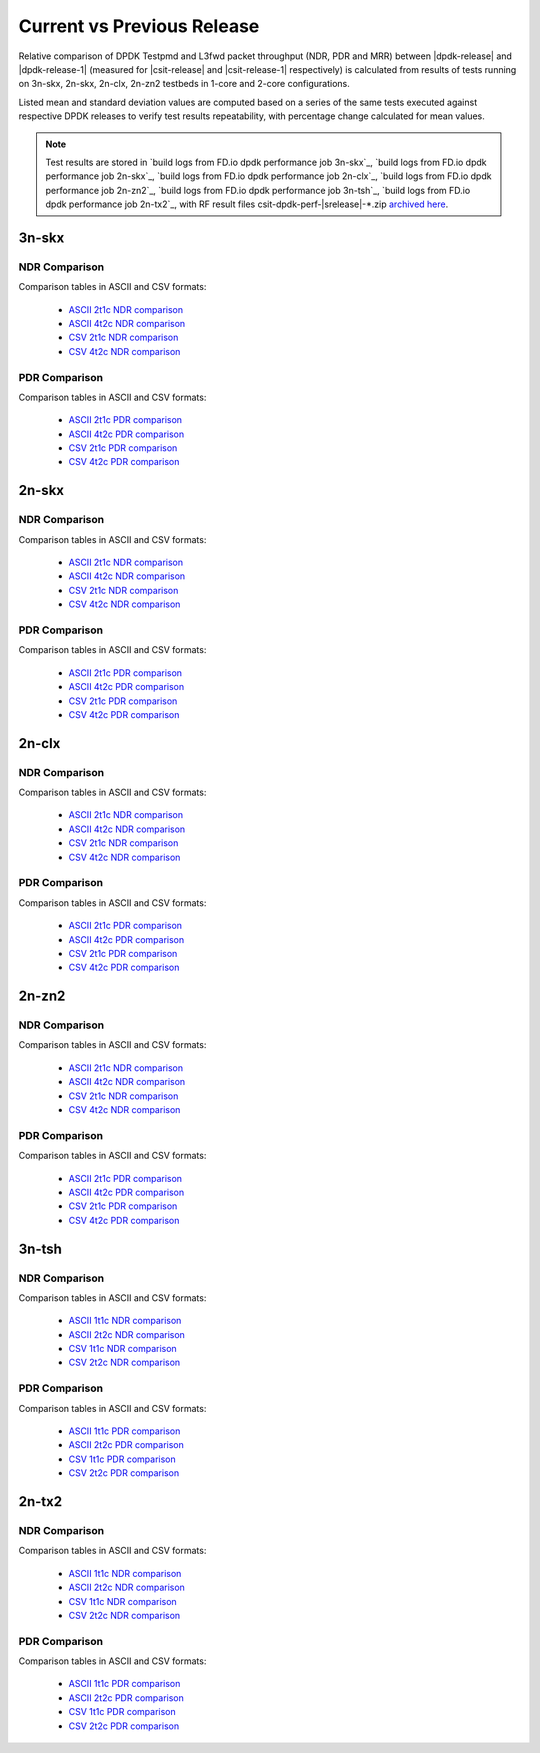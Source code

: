 
.. _dpdk_compare_current_vs_previous_release:

Current vs Previous Release
---------------------------

Relative comparison of DPDK Testpmd and L3fwd packet throughput (NDR,
PDR and MRR) between |dpdk-release| and |dpdk-release-1| (measured for
|csit-release| and |csit-release-1| respectively) is calculated from
results of tests running on 3n-skx, 2n-skx, 2n-clx, 2n-zn2 testbeds
in 1-core and 2-core configurations.

Listed mean and standard deviation values are computed based on a series
of the same tests executed against respective DPDK releases to verify
test results repeatability, with percentage change calculated for mean
values.

.. note::

    Test results are stored in
    `build logs from FD.io dpdk performance job 3n-skx`_,
    `build logs from FD.io dpdk performance job 2n-skx`_,
    `build logs from FD.io dpdk performance job 2n-clx`_,
    `build logs from FD.io dpdk performance job 2n-zn2`_,
    `build logs from FD.io dpdk performance job 3n-tsh`_,
    `build logs from FD.io dpdk performance job 2n-tx2`_,
    with RF result
    files csit-dpdk-perf-|srelease|-\*.zip
    `archived here <../../_static/archive/>`_.

3n-skx
~~~~~~

NDR Comparison
``````````````

Comparison tables in ASCII and CSV formats:

  - `ASCII 2t1c NDR comparison <../../_static/dpdk/performance-changes-3n-skx-2t1c-ndr.txt>`_
  - `ASCII 4t2c NDR comparison <../../_static/dpdk/performance-changes-3n-skx-4t2c-ndr.txt>`_
  - `CSV 2t1c NDR comparison <../../_static/dpdk/performance-changes-3n-skx-2t1c-ndr.csv>`_
  - `CSV 4t2c NDR comparison <../../_static/dpdk/performance-changes-3n-skx-4t2c-ndr.csv>`_

PDR Comparison
``````````````

Comparison tables in ASCII and CSV formats:

  - `ASCII 2t1c PDR comparison <../../_static/dpdk/performance-changes-3n-skx-2t1c-pdr.txt>`_
  - `ASCII 4t2c PDR comparison <../../_static/dpdk/performance-changes-3n-skx-4t2c-pdr.txt>`_
  - `CSV 2t1c PDR comparison <../../_static/dpdk/performance-changes-3n-skx-2t1c-pdr.csv>`_
  - `CSV 4t2c PDR comparison <../../_static/dpdk/performance-changes-3n-skx-4t2c-pdr.csv>`_

2n-skx
~~~~~~

NDR Comparison
``````````````

Comparison tables in ASCII and CSV formats:

  - `ASCII 2t1c NDR comparison <../../_static/dpdk/performance-changes-2n-skx-2t1c-ndr.txt>`_
  - `ASCII 4t2c NDR comparison <../../_static/dpdk/performance-changes-2n-skx-4t2c-ndr.txt>`_
  - `CSV 2t1c NDR comparison <../../_static/dpdk/performance-changes-2n-skx-2t1c-ndr.csv>`_
  - `CSV 4t2c NDR comparison <../../_static/dpdk/performance-changes-2n-skx-4t2c-ndr.csv>`_

PDR Comparison
``````````````

Comparison tables in ASCII and CSV formats:

  - `ASCII 2t1c PDR comparison <../../_static/dpdk/performance-changes-2n-skx-2t1c-pdr.txt>`_
  - `ASCII 4t2c PDR comparison <../../_static/dpdk/performance-changes-2n-skx-4t2c-pdr.txt>`_
  - `CSV 2t1c PDR comparison <../../_static/dpdk/performance-changes-2n-skx-2t1c-pdr.csv>`_
  - `CSV 4t2c PDR comparison <../../_static/dpdk/performance-changes-2n-skx-4t2c-pdr.csv>`_

2n-clx
~~~~~~

NDR Comparison
``````````````

Comparison tables in ASCII and CSV formats:

  - `ASCII 2t1c NDR comparison <../../_static/dpdk/performance-changes-2n-clx-2t1c-ndr.txt>`_
  - `ASCII 4t2c NDR comparison <../../_static/dpdk/performance-changes-2n-clx-4t2c-ndr.txt>`_
  - `CSV 2t1c NDR comparison <../../_static/dpdk/performance-changes-2n-clx-2t1c-ndr.csv>`_
  - `CSV 4t2c NDR comparison <../../_static/dpdk/performance-changes-2n-clx-4t2c-ndr.csv>`_

PDR Comparison
``````````````

Comparison tables in ASCII and CSV formats:

  - `ASCII 2t1c PDR comparison <../../_static/dpdk/performance-changes-2n-clx-2t1c-pdr.txt>`_
  - `ASCII 4t2c PDR comparison <../../_static/dpdk/performance-changes-2n-clx-4t2c-pdr.txt>`_
  - `CSV 2t1c PDR comparison <../../_static/dpdk/performance-changes-2n-clx-2t1c-pdr.csv>`_
  - `CSV 4t2c PDR comparison <../../_static/dpdk/performance-changes-2n-clx-4t2c-pdr.csv>`_

2n-zn2
~~~~~~

NDR Comparison
``````````````

Comparison tables in ASCII and CSV formats:

  - `ASCII 2t1c NDR comparison <../../_static/dpdk/performance-changes-2n-zn2-2t1c-ndr.txt>`_
  - `ASCII 4t2c NDR comparison <../../_static/dpdk/performance-changes-2n-zn2-4t2c-ndr.txt>`_
  - `CSV 2t1c NDR comparison <../../_static/dpdk/performance-changes-2n-zn2-2t1c-ndr.csv>`_
  - `CSV 4t2c NDR comparison <../../_static/dpdk/performance-changes-2n-zn2-4t2c-ndr.csv>`_

PDR Comparison
``````````````

Comparison tables in ASCII and CSV formats:

  - `ASCII 2t1c PDR comparison <../../_static/dpdk/performance-changes-2n-zn2-2t1c-pdr.txt>`_
  - `ASCII 4t2c PDR comparison <../../_static/dpdk/performance-changes-2n-zn2-4t2c-pdr.txt>`_
  - `CSV 2t1c PDR comparison <../../_static/dpdk/performance-changes-2n-zn2-2t1c-pdr.csv>`_
  - `CSV 4t2c PDR comparison <../../_static/dpdk/performance-changes-2n-zn2-4t2c-pdr.csv>`_

3n-tsh
~~~~~~

NDR Comparison
``````````````

Comparison tables in ASCII and CSV formats:

  - `ASCII 1t1c NDR comparison <../../_static/dpdk/performance-changes-3n-tsh-1t1c-ndr.txt>`_
  - `ASCII 2t2c NDR comparison <../../_static/dpdk/performance-changes-3n-tsh-2t2c-ndr.txt>`_
  - `CSV 1t1c NDR comparison <../../_static/dpdk/performance-changes-3n-tsh-1t1c-ndr.csv>`_
  - `CSV 2t2c NDR comparison <../../_static/dpdk/performance-changes-3n-tsh-2t2c-ndr.csv>`_

PDR Comparison
``````````````

Comparison tables in ASCII and CSV formats:

  - `ASCII 1t1c PDR comparison <../../_static/dpdk/performance-changes-3n-tsh-1t1c-pdr.txt>`_
  - `ASCII 2t2c PDR comparison <../../_static/dpdk/performance-changes-3n-tsh-2t2c-pdr.txt>`_
  - `CSV 1t1c PDR comparison <../../_static/dpdk/performance-changes-3n-tsh-1t1c-pdr.csv>`_
  - `CSV 2t2c PDR comparison <../../_static/dpdk/performance-changes-3n-tsh-2t2c-pdr.csv>`_

2n-tx2
~~~~~~

NDR Comparison
``````````````

Comparison tables in ASCII and CSV formats:

  - `ASCII 1t1c NDR comparison <../../_static/dpdk/performance-changes-2n-tx2-1t1c-ndr.txt>`_
  - `ASCII 2t2c NDR comparison <../../_static/dpdk/performance-changes-2n-tx2-2t2c-ndr.txt>`_
  - `CSV 1t1c NDR comparison <../../_static/dpdk/performance-changes-2n-tx2-1t1c-ndr.csv>`_
  - `CSV 2t2c NDR comparison <../../_static/dpdk/performance-changes-2n-tx2-2t2c-ndr.csv>`_

PDR Comparison
``````````````

Comparison tables in ASCII and CSV formats:

  - `ASCII 1t1c PDR comparison <../../_static/dpdk/performance-changes-2n-tx2-1t1c-pdr.txt>`_
  - `ASCII 2t2c PDR comparison <../../_static/dpdk/performance-changes-2n-tx2-2t2c-pdr.txt>`_
  - `CSV 1t1c PDR comparison <../../_static/dpdk/performance-changes-2n-tx2-1t1c-pdr.csv>`_
  - `CSV 2t2c PDR comparison <../../_static/dpdk/performance-changes-2n-tx2-2t2c-pdr.csv>`_

..
    2n-dnv
    ~~~~~~

    NDR Comparison
    ``````````````

    Comparison tables in ASCII and CSV formats:

      - `ASCII 1t1c NDR comparison <../../_static/dpdk/performance-changes-2n-dnv-1t1c-ndr.txt>`_
      - `ASCII 2t2c NDR comparison <../../_static/dpdk/performance-changes-2n-dnv-2t2c-ndr.txt>`_
      - `CSV 1t1c NDR comparison <../../_static/dpdk/performance-changes-2n-dnv-1t1c-ndr.csv>`_
      - `CSV 2t2c NDR comparison <../../_static/dpdk/performance-changes-2n-dnv-2t2c-ndr.csv>`_

    PDR Comparison
    ``````````````

    Comparison tables in ASCII and CSV formats:

      - `ASCII 1t1c PDR comparison <../../_static/dpdk/performance-changes-2n-dnv-1t1c-pdr.txt>`_
      - `ASCII 2t2c PDR comparison <../../_static/dpdk/performance-changes-2n-dnv-2t2c-pdr.txt>`_
      - `CSV 1t1c PDR comparison <../../_static/dpdk/performance-changes-2n-dnv-1t1c-pdr.csv>`_
      - `CSV 2t2c PDR comparison <../../_static/dpdk/performance-changes-2n-dnv-2t2c-pdr.csv>`_

    3n-dnv
    ~~~~~~

    NDR Comparison
    ``````````````

    Comparison tables in ASCII and CSV formats:

      - `ASCII 1t1c NDR comparison <../../_static/dpdk/performance-changes-3n-dnv-1t1c-ndr.txt>`_
      - `ASCII 2t2c NDR comparison <../../_static/dpdk/performance-changes-3n-dnv-2t2c-ndr.txt>`_
      - `CSV 1t1c NDR comparison <../../_static/dpdk/performance-changes-3n-dnv-1t1c-ndr.csv>`_
      - `CSV 2t2c NDR comparison <../../_static/dpdk/performance-changes-3n-dnv-2t2c-ndr.csv>`_

    PDR Comparison
    ``````````````

    Comparison tables in ASCII and CSV formats:

      - `ASCII 1t1c PDR comparison <../../_static/dpdk/performance-changes-3n-dnv-1t1c-pdr.txt>`_
      - `ASCII 2t2c PDR comparison <../../_static/dpdk/performance-changes-3n-dnv-2t2c-pdr.txt>`_
      - `CSV 1t1c PDR comparison <../../_static/dpdk/performance-changes-3n-dnv-1t1c-pdr.csv>`_
      - `CSV 2t2c PDR comparison <../../_static/dpdk/performance-changes-3n-dnv-2t2c-pdr.csv>`_
